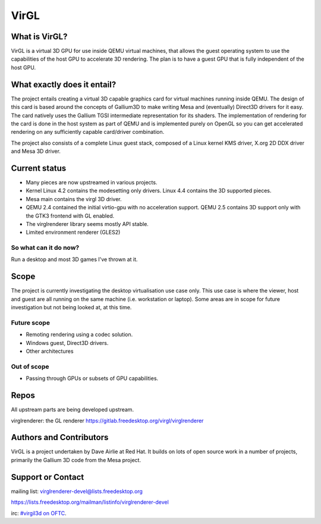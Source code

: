 VirGL
=====

What is VirGL?
--------------

VirGL is a virtual 3D GPU for use inside QEMU virtual machines, that
allows the guest operating system to use the capabilities of the host GPU
to accelerate 3D rendering. The plan is to have a guest GPU that is fully
independent of the host GPU.

What exactly does it entail?
----------------------------

The project entails creating a virtual 3D capable graphics card for
virtual machines running inside QEMU. The design of this card is based
around the concepts of Gallium3D to make writing Mesa and (eventually)
Direct3D drivers for it easy. The card natively uses the Gallium TGSI
intermediate representation for its shaders. The implementation of
rendering for the card is done in the host system as part of QEMU and is
implemented purely on OpenGL so you can get accelerated rendering on any
sufficiently capable card/driver combination.

The project also consists of a complete Linux guest stack, composed of a
Linux kernel KMS driver, X.org 2D DDX driver and Mesa 3D driver.

Current status
--------------

* Many pieces are now upstreamed in various projects.
* Kernel Linux 4.2 contains the modesetting only drivers. Linux 4.4
  contains the 3D supported pieces.
* Mesa main contains the virgl 3D driver.
* QEMU 2.4 contained the initial virtio-gpu with no acceleration
  support. QEMU 2.5 contains 3D support only with the GTK3 frontend with
  GL enabled.
* The virglrenderer library seems mostly API stable.
* Limited environment renderer (GLES2)

So what can it do now?
^^^^^^^^^^^^^^^^^^^^^^

Run a desktop and most 3D games I've thrown at it.

Scope
-----

The project is currently investigating the desktop virtualisation use case
only. This use case is where the viewer, host and guest are all running on
the same machine (i.e. workstation or laptop). Some areas are in scope for
future investigation but not being looked at, at this time.

Future scope
^^^^^^^^^^^^

* Remoting rendering using a codec solution.
* Windows guest, Direct3D drivers.
* Other architectures

Out of scope
^^^^^^^^^^^^

* Passing through GPUs or subsets of GPU capabilities.

Repos
-----

All upstream parts are being developed upstream.

virglrenderer: the GL renderer https://gitlab.freedesktop.org/virgl/virglrenderer

Authors and Contributors
------------------------

VirGL is a project undertaken by Dave Airlie at Red Hat. It builds on lots
of open source work in a number of projects, primarily the Gallium 3D code
from the Mesa project.

Support or Contact
------------------

mailing list: virglrenderer-devel@lists.freedesktop.org

https://lists.freedesktop.org/mailman/listinfo/virglrenderer-devel

irc: `#virgil3d on OFTC <irc://irc.oftc.net/virgil3d>`__.
